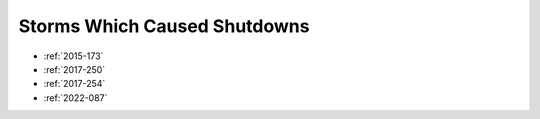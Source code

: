 Storms Which Caused Shutdowns
=============================

* :ref:`2015-173`
* :ref:`2017-250`
* :ref:`2017-254`
* :ref:`2022-087`
